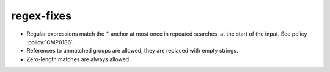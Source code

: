 regex-fixes
-----------

* Regular expressions match the ``^`` anchor at most once in repeated
  searches, at the start of the input.  See policy :policy:`CMP0186`.

* References to unmatched groups are allowed, they are replaced with empty
  strings.

* Zero-length matches are always allowed.
